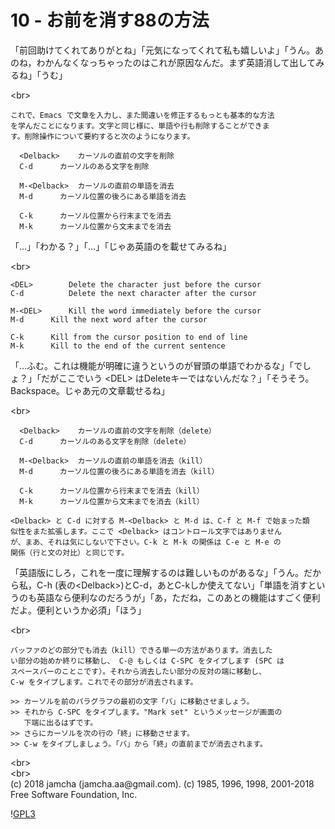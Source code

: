 #+OPTIONS: toc:nil
#+OPTIONS: \n:t
#+OPTIONS: ^:{}

* 10 - お前を消す88の方法

  「前回助けてくれてありがとね」「元気になってくれて私も嬉しいよ」「うん。あのね，わかんなくなっちゃったのはこれが原因なんだ。まず英語消して出してみるね」「うむ」

  <br>
  #+BEGIN_SRC 
  これで、Emacs で文章を入力し、また間違いを修正するもっとも基本的な方法
  を学んだことになります。文字と同じ様に、単語や行も削除することができま
  す。削除操作について要約すると次のようになります。

	<Delback>    カーソルの直前の文字を削除
	C-d	     カーソルのある文字を削除

	M-<Delback>  カーソルの直前の単語を消去
	M-d	     カーソル位置の後ろにある単語を消去

	C-k	     カーソル位置から行末までを消去
	M-k	     カーソル位置から文末までを消去
  #+END_SRC

  「…」「わかる？」「…」「じゃあ英語のを載せてみるね」

  <br>
  #+BEGIN_SRC 
	<DEL>        Delete the character just before the cursor
	C-d   	     Delete the next character after the cursor

	M-<DEL>      Kill the word immediately before the cursor
	M-d	     Kill the next word after the cursor

	C-k	     Kill from the cursor position to end of line
	M-k	     Kill to the end of the current sentence
  #+END_SRC

  「…ふむ。これは機能が明確に違うというのが冒頭の単語でわかるな」「でしょ？」「だがここでいう <DEL> はDeleteキーではないんだな？」「そうそう。Backspace。じゃあ元の文章載せるね」

  <br>
  #+BEGIN_SRC 
	<Delback>    カーソルの直前の文字を削除（delete）
	C-d	     カーソルのある文字を削除（delete）

	M-<Delback>  カーソルの直前の単語を消去（kill）
	M-d	     カーソル位置の後ろにある単語を消去（kill）

	C-k	     カーソル位置から行末までを消去（kill）
	M-k	     カーソル位置から文末までを消去（kill）

  <Delback> と C-d に対する M-<Delback> と M-d は、C-f と M-f で始まった類
  似性をまた拡張します。ここで <Delback> はコントロール文字ではありません
  が、まあ、それは気にしないで下さい。C-k と M-k の関係は C-e と M-e の
  関係（行と文の対比）と同じです。
  #+END_SRC

  「英語版にしろ，これを一度に理解するのは難しいものがあるな」「うん。だから私，C-h (表の<Delback>)とC-d，あとC-kしか使えてない」「単語を消すというのも英語なら便利なのだろうが」「あ，ただね，このあとの機能はすごく便利だよ。便利というか必須」「ほう」

  <br>
  #+BEGIN_SRC 
  バッファのどの部分でも消去（kill）できる単一の方法があります。消去した
  い部分の始めか終りに移動し、 C-@ もしくは C-SPC をタイプします (SPC は
  スペースバーのことこです）。それから消去したい部分の反対の端に移動し、
  C-w をタイプします。これでその部分が消去されます。

  >> カーソルを前のパラグラフの最初の文字「バ」に移動させましょう。
  >> それから C-SPC をタイプします。"Mark set" というメッセージが画面の
     下端に出るはずです。
  >> さらにカーソルを次の行の「終」に移動させます。
  >> C-w をタイプしましょう。「バ」から「終」の直前までが消去されます。
  #+END_SRC

  

  <br>
  <br>
  (c) 2018 jamcha (jamcha.aa@gmail.com). (c) 1985, 1996, 1998, 2001-2018 Free Software Foundation, Inc.

  ![[https://www.gnu.org/graphics/gplv3-88x31.png][GPL3]]
